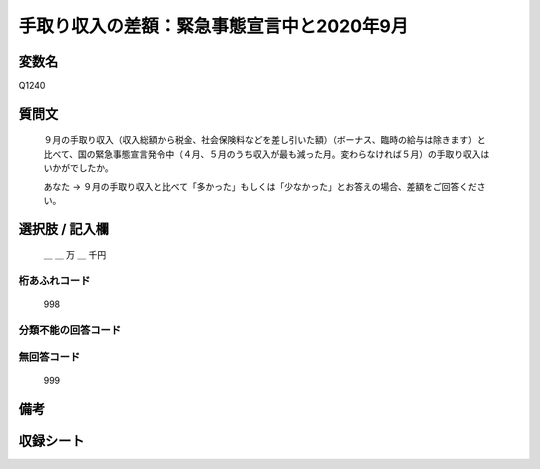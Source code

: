 .. title:: Q1240
.. rst-class:: item

====================================================================================================
手取り収入の差額：緊急事態宣言中と2020年9月
====================================================================================================

.. rst-class:: varname

変数名
==================

Q1240

.. rst-class:: question

質問文
==================


   ９月の手取り収入（収入総額から税金、社会保険料などを差し引いた額）（ボーナス、臨時の給与は除きます）と比べて、国の緊急事態宣言発令中（４月、５月のうち収入が最も減った月。変わらなければ５月）の手取り収入はいかがでしたか。


   あなた → ９月の手取り収入と比べて「多かった」もしくは「少なかった」とお答えの場合、差額をご回答ください。





.. rst-class:: answer

選択肢 / 記入欄
======================

  ＿ ＿ 万 ＿ 千円  



.. rst-class:: overflow

桁あふれコード
-------------------------------
  998


.. rst-class:: not_classified

分類不能の回答コード
-------------------------------------
  


.. rst-class:: not_available

無回答コード
-------------------------------------
  999


.. rst-class:: bikou

備考
==================
 



.. rst-class:: include_sheet

収録シート
=======================================
.. hlist::
   :columns: 3
   
   
   * p28_2
   
   


.. index:: Q1240